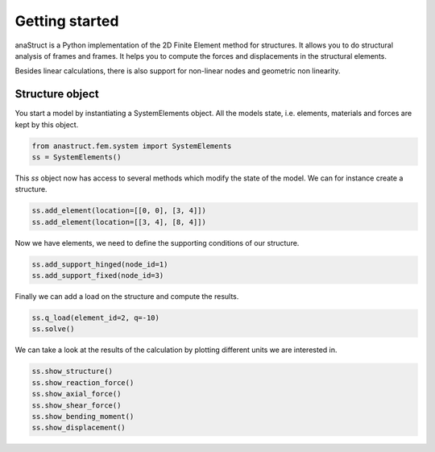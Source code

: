 Getting started
===============

anaStruct is a Python implementation of the 2D Finite Element method for structures. It allows you to do structural
analysis of frames and frames. It helps you to compute the forces and displacements in the structural elements.

Besides linear calculations, there is also support for non-linear nodes and geometric non linearity.

Structure object
----------------

You start a model by instantiating a SystemElements object. All the models state, i.e. elements, materials and forces
are kept by this object.

.. code-block:: python

    from anastruct.fem.system import SystemElements
    ss = SystemElements()

This *ss* object now has access to several methods which modify the state of the model. We can for instance create
a structure.

.. code-block:: python

    ss.add_element(location=[[0, 0], [3, 4]])
    ss.add_element(location=[[3, 4], [8, 4]])

Now we have elements, we need to define the supporting conditions of our structure.

.. code-block:: python

    ss.add_support_hinged(node_id=1)
    ss.add_support_fixed(node_id=3)

Finally we can add a load on the structure and compute the results.

.. code-block:: python

    ss.q_load(element_id=2, q=-10)
    ss.solve()

We can take a look at the results of the calculation by plotting different units we are interested in.

.. code-block:: python

    ss.show_structure()
    ss.show_reaction_force()
    ss.show_axial_force()
    ss.show_shear_force()
    ss.show_bending_moment()
    ss.show_displacement()

